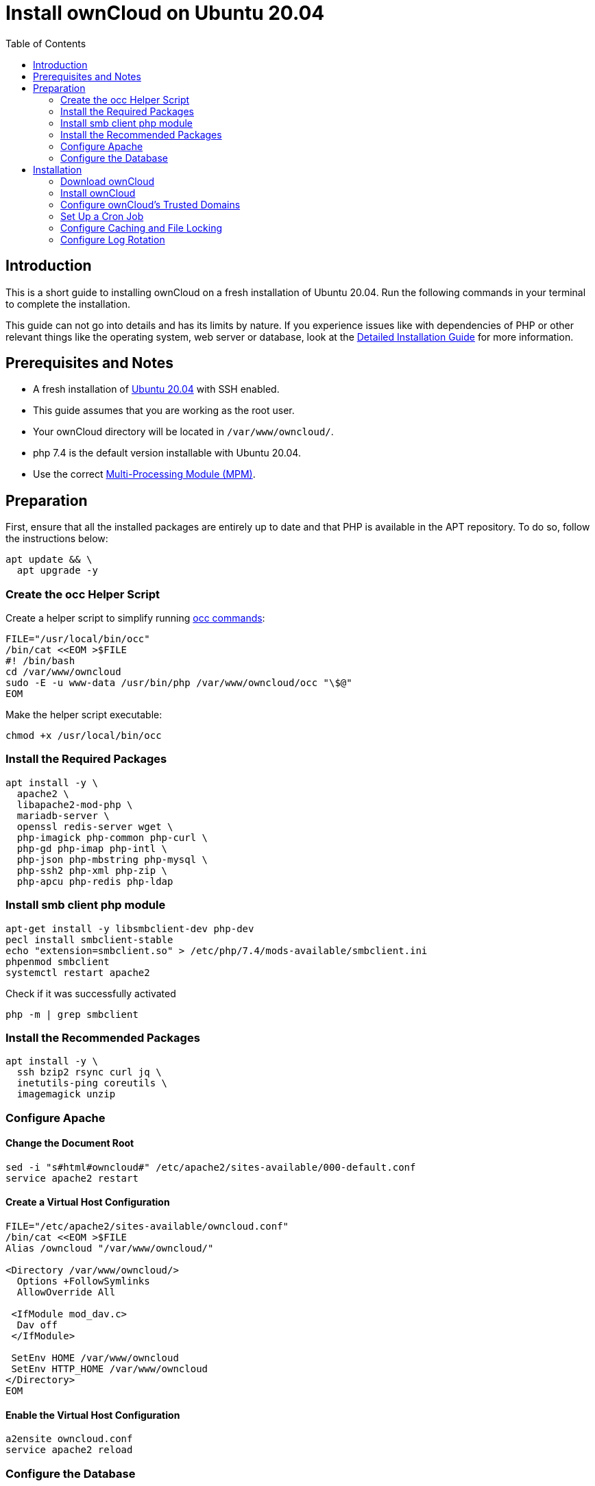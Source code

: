 = Install ownCloud on Ubuntu 20.04
:toc: right

== Introduction

This is a short guide to installing ownCloud on a fresh installation of Ubuntu 20.04. Run the following commands in your terminal to complete the installation.

This guide can not go into details and has its limits by nature. If you experience issues like with dependencies of PHP or other relevant things like the operating system, web server or database, look at the xref:installation/manual_installation/manual_installation.adoc#ubuntu-20-04-lts-server[Detailed Installation Guide]
for more information.

== Prerequisites and Notes

* A fresh installation of https://www.ubuntu.com/download/server[Ubuntu 20.04] with SSH enabled.
* This guide assumes that you are working as the root user.
* Your ownCloud directory will be located in `/var/www/owncloud/`.
* php 7.4 is the default version installable with Ubuntu 20.04.
* Use the correct xref:installation/manual_installation/manual_installation_apache.adoc#multi-processing-module-mpm[Multi-Processing Module (MPM)].



== Preparation

First, ensure that all the installed packages are entirely up to date and that PHP is available in the APT repository.
To do so, follow the instructions below:

[source,console]
----
apt update && \
  apt upgrade -y
----

=== Create the occ Helper Script

Create a helper script to simplify running xref:configuration/server/occ_command.adoc[occ commands]:

[source,console]
----
FILE="/usr/local/bin/occ"
/bin/cat <<EOM >$FILE
#! /bin/bash
cd /var/www/owncloud
sudo -E -u www-data /usr/bin/php /var/www/owncloud/occ "\$@"
EOM
----

Make the helper script executable:

[source,console]
----
chmod +x /usr/local/bin/occ
----

=== Install the Required Packages

[source,console]
----
apt install -y \
  apache2 \
  libapache2-mod-php \
  mariadb-server \
  openssl redis-server wget \
  php-imagick php-common php-curl \
  php-gd php-imap php-intl \
  php-json php-mbstring php-mysql \
  php-ssh2 php-xml php-zip \
  php-apcu php-redis php-ldap 
----

=== Install smb client php module

[source,console]
----
apt-get install -y libsmbclient-dev php-dev
pecl install smbclient-stable
echo "extension=smbclient.so" > /etc/php/7.4/mods-available/smbclient.ini
phpenmod smbclient
systemctl restart apache2
----

Check if it was successfully activated 

[source,console]
----
php -m | grep smbclient
----

=== Install the Recommended Packages

[source,console]
----
apt install -y \
  ssh bzip2 rsync curl jq \
  inetutils-ping coreutils \
  imagemagick unzip
----

=== Configure Apache

==== Change the Document Root

[source,console]
----
sed -i "s#html#owncloud#" /etc/apache2/sites-available/000-default.conf
service apache2 restart
----

==== Create a Virtual Host Configuration

[source,console]
----
FILE="/etc/apache2/sites-available/owncloud.conf"
/bin/cat <<EOM >$FILE
Alias /owncloud "/var/www/owncloud/"

<Directory /var/www/owncloud/>
  Options +FollowSymlinks
  AllowOverride All

 <IfModule mod_dav.c>
  Dav off
 </IfModule>

 SetEnv HOME /var/www/owncloud
 SetEnv HTTP_HOME /var/www/owncloud
</Directory>
EOM
----

==== Enable the Virtual Host Configuration

[source,console]
----
a2ensite owncloud.conf
service apache2 reload
----

=== Configure the Database

[source,console]
----
systemctl start mariadb
mysql -u root -e "CREATE DATABASE IF NOT EXISTS owncloud; \
GRANT ALL PRIVILEGES ON owncloud.* \
  TO owncloud@localhost \
  IDENTIFIED BY 'password'";
----

==== Enable the Recommended Apache Modules

[source,console]
----
echo "Enabling Apache Modules"
a2enmod dir env headers mime rewrite setenvif
service apache2 reload
----

== Installation

=== Download ownCloud

[source,console]
----
cd /var/www/
wget https://download.owncloud.org/community/owncloud-complete-latest.tar.bz2 && \
tar -xjf owncloud-complete-latest.tar.bz2 && \
chown -R www-data. owncloud
----

=== Install ownCloud

[source,console]
----
occ maintenance:install \
    --database "mysql" \
    --database-name "owncloud" \
    --database-user "owncloud" \
    --database-pass "password" \
    --data-dir "/var/www/owncloud/data" \
    --admin-user "admin" \
    --admin-pass "admin"
----

=== Configure ownCloud's Trusted Domains

[source,console]
----
myip=$(hostname -I|cut -f1 -d ' ')
occ config:system:set trusted_domains 1 --value="$myip"
----

=== Set Up a Cron Job

Set your background job mode to cron:

[source,console]
----
occ background:cron
----

Configure the execution of the cron job to every 15 min:

[source,console]
----
echo "*/15  *  *  *  * /var/www/owncloud/occ system:cron" \
  > /var/spool/cron/crontabs/www-data
chown www-data.crontab /var/spool/cron/crontabs/www-data
chmod 0600 /var/spool/cron/crontabs/www-data
----

[NOTE]
====
If you need to sync your users from an LDAP or Active Directory Server, add this additional xref:configuration/server/background_jobs_configuration.adoc[Cron job]. Every 15 minutes this cron job will sync LDAP users in ownCloud and disable the ones who are not available for ownCloud. Additionally, you get a log file in `/var/log/ldap-sync/user-sync.log` for debugging.
====

[source]
----
echo "*/15 * * * * /var/www/owncloud/occ user:sync 'OCA\User_LDAP\User_Proxy' -m disable -vvv >> /var/log/ldap-sync/user-sync.log 2>&1" >> /var/spool/cron/crontabs/www-data}
chown www-data.crontab  /var/spool/cron/crontabs/www-data
chmod 0600  /var/spool/cron/crontabs/www-data
mkdir -p /var/log/ldap-sync
touch /var/log/ldap-sync/user-sync.log
chown www-data. /var/log/ldap-sync/user-sync.log
----

=== Configure Caching and File Locking

[source,php]
----
occ config:system:set \
   memcache.local \
   --value '\OC\Memcache\APCu'
occ config:system:set \
   memcache.locking \
   --value '\OC\Memcache\Redis'
occ config:system:set \
   redis \
   --value '{"host": "127.0.0.1", "port": "6379"}' \
   --type json
----

=== Configure Log Rotation

[source,console]
----
FILE="/etc/logrotate.d/owncloud"
sudo /bin/cat <<EOM >$FILE
/var/www/owncloud/data/owncloud.log {
  size 10M
  rotate 12
  copytruncate
  missingok
  compress
  compresscmd /bin/gzip
}
EOM
----

==== Finalise the Installation

Make sure the permissions are correct:

[source,console]
----
cd /var/www/
chown -R www-data. owncloud
----

**ownCloud is now installed. You can confirm that it is ready to use by pointing your web browser to your ownCloud installation.**

To check if you have installed the correct vesion of ownCloud and that the occ command is working, execute the following:

[source,console]
----
occ -V
----

IMPORTANT: We recommend you check out the section xref:configuration/server/harden_server.adoc[Hardening and Security Guidance] next.
